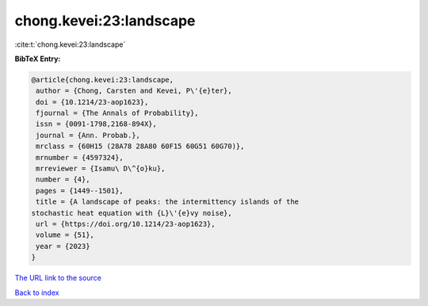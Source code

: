chong.kevei:23:landscape
========================

:cite:t:`chong.kevei:23:landscape`

**BibTeX Entry:**

.. code-block:: bibtex

   @article{chong.kevei:23:landscape,
    author = {Chong, Carsten and Kevei, P\'{e}ter},
    doi = {10.1214/23-aop1623},
    fjournal = {The Annals of Probability},
    issn = {0091-1798,2168-894X},
    journal = {Ann. Probab.},
    mrclass = {60H15 (28A78 28A80 60F15 60G51 60G70)},
    mrnumber = {4597324},
    mrreviewer = {Isamu\ D\^{o}ku},
    number = {4},
    pages = {1449--1501},
    title = {A landscape of peaks: the intermittency islands of the
   stochastic heat equation with {L}\'{e}vy noise},
    url = {https://doi.org/10.1214/23-aop1623},
    volume = {51},
    year = {2023}
   }

`The URL link to the source <ttps://doi.org/10.1214/23-aop1623}>`__


`Back to index <../By-Cite-Keys.html>`__
